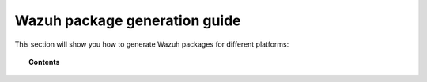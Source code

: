 .. Copyright (C) 2019 Wazuh, Inc.

.. -package-creation:

Wazuh package generation guide
==============================

This section will show you how to generate Wazuh packages for different platforms:

.. topic:: Contents

    .. toctree::
        :maxdepth: 1

        generate-rpm-package
        generate-deb-package
        generate-aix-package
        generate-hpux-package
        generate-osx-package
        generate-sol-package
        generate-wazuh-kibana-app
        generate-wazuh-splunk-app
        generate-wpk-package
        generate-ova
